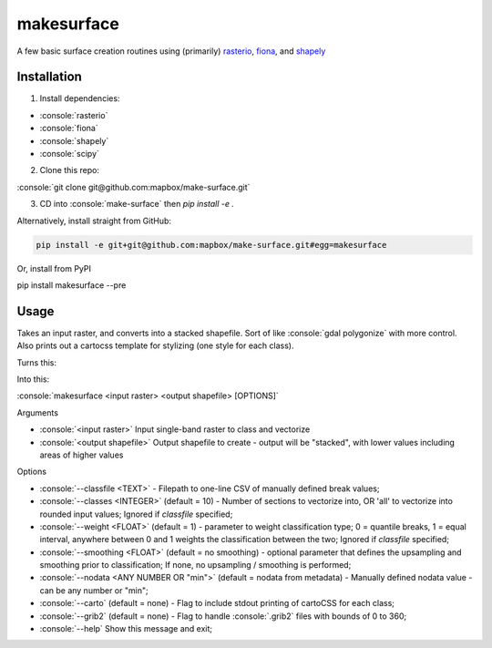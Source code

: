 makesurface
===========

A few basic surface creation routines using (primarily) `rasterio <https://github.com/mapbox/rasterio>`_, `fiona <https://github.com/Toblerity/Fiona>`_, and `shapely <https://github.com/Toblerity/shapely>`_

Installation
------------

.. role:: console(code)
   :language: console

1. Install dependencies:

- :console:`rasterio`
- :console:`fiona`
- :console:`shapely`
- :console:`scipy`

2. Clone this repo:

:console:`git clone git@github.com:mapbox/make-surface.git`

3. CD into :console:`make-surface` then `pip install -e .`

Alternatively, install straight from GitHub:

.. code-block:: bash

   pip install -e git+git@github.com:mapbox/make-surface.git#egg=makesurface

Or, install from PyPI

.. code-block:: bash

pip install makesurface --pre

Usage
------

Takes an input raster, and converts into a stacked shapefile. Sort of like :console:`gdal polygonize` with more control. Also prints out a cartocss template for stylizing (one style for each class).

Turns this:

.. image:: https://cloud.githubusercontent.com/assets/5084513/5039999/fb1a75f4-6b5b-11e4-9cf8-888ace189c8c.png

Into this:

.. image:: https://cloud.githubusercontent.com/assets/5084513/5040006/29fe36c6-6b5c-11e4-8ad5-07c3edb6c66c.png

:console:`makesurface <input raster> <output shapefile> [OPTIONS]`

Arguments

* :console:`<input raster>` Input single-band raster to class and vectorize

* :console:`<output shapefile>` Output shapefile to create - output will be "stacked", with lower values including areas of higher values

Options

* :console:`--classfile <TEXT>` - Filepath to one-line CSV of manually defined break values;

* :console:`--classes <INTEGER>` (default = 10) - Number of sections to vectorize into, OR 'all' to vectorize into rounded input values; Ignored if `classfile` specified;

* :console:`--weight <FLOAT>` (default = 1) - parameter to weight classification type; 0 = quantile breaks, 1 = equal interval, anywhere between 0 and 1 weights the classification between the two; Ignored if `classfile` specified;

* :console:`--smoothing <FLOAT>` (default = no smoothing) - optional parameter that defines the upsampling and smoothing prior to classification; If none, no upsampling / smoothing is performed;

* :console:`--nodata <ANY NUMBER OR "min">` (default = nodata from metadata) - Manually defined nodata value - can be any number or "min";

* :console:`--carto` (default = none) - Flag to include stdout printing of cartoCSS for each class;

* :console:`--grib2` (default = none) - Flag to handle :console:`.grib2` files with bounds of 0 to 360;

* :console:`--help` Show this message and exit;
